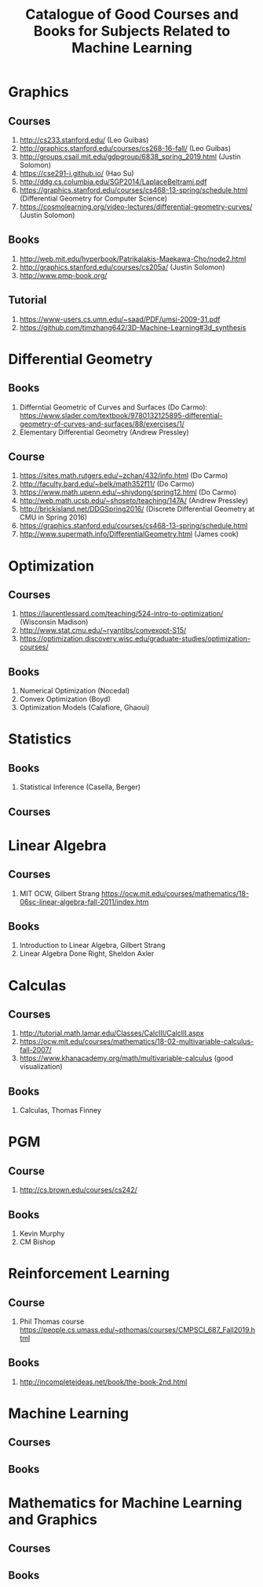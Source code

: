 #+TITLE: Catalogue of Good Courses and Books for Subjects Related to Machine Learning

* Graphics
** Courses
1. http://cs233.stanford.edu/ (Leo Guibas)
2. http://graphics.stanford.edu/courses/cs268-16-fall/ (Leo Guibas)
3. http://groups.csail.mit.edu/gdpgroup/6838_spring_2019.html (Justin Solomon)
4. https://cse291-i.github.io/ (Hao Su)
5. http://ddg.cs.columbia.edu/SGP2014/LaplaceBeltrami.pdf
7. https://graphics.stanford.edu/courses/cs468-13-spring/schedule.html (Differential Geometry for Computer Science)
8. https://cosmolearning.org/video-lectures/differential-geometry-curves/ (Justin Solomon)
** Books
   1. http://web.mit.edu/hyperbook/Patrikalakis-Maekawa-Cho/node2.html
   2. http://graphics.stanford.edu/courses/cs205a/ (Justin Solomon)
   3. http://www.pmp-book.org/
** Tutorial
   1. https://www-users.cs.umn.edu/~saad/PDF/umsi-2009-31.pdf
   2. https://github.com/timzhang642/3D-Machine-Learning#3d_synthesis

* Differential Geometry
** Books
   1. Differntial Geometric of Curves and Surfaces (Do Carmo):
         https://www.slader.com/textbook/9780132125895-differential-geometry-of-curves-and-surfaces/88/exercises/1/
   2. Elementary Differential Geometry (Andrew Pressley)

** Course
   1. https://sites.math.rutgers.edu/~zchan/432/info.html (Do Carmo)
   2. http://faculty.bard.edu/~belk/math352f11/ (Do Carmo)
   3. https://www.math.upenn.edu/~shiydong/spring12.html (Do Carmo)
   4. http://web.math.ucsb.edu/~shoseto/teaching/147A/ (Andrew Pressley)
   5. http://brickisland.net/DDGSpring2016/ (Discrete Differential Geometry at CMU in Spring 2016)
   6. https://graphics.stanford.edu/courses/cs468-13-spring/schedule.html
   7. http://www.supermath.info/DifferentialGeometry.html (James cook)

* Optimization
** Courses
  1. https://laurentlessard.com/teaching/524-intro-to-optimization/ (Wisconsin Madison)
  2. http://www.stat.cmu.edu/~ryantibs/convexopt-S15/
  3. https://optimization.discovery.wisc.edu/graduate-studies/optimization-courses/
** Books
  1. Numerical Optimization (Nocedal)
  2. Convex Optimization (Boyd)
  3. Optimization Models (Calafiore, Ghaoui)

* Statistics
** Books
   1. Statistical Inference (Casella, Berger)
      
** Courses
      
* Linear Algebra
** Courses
   1. MIT OCW, Gilbert Strang
      https://ocw.mit.edu/courses/mathematics/18-06sc-linear-algebra-fall-2011/index.htm

** Books
   1. Introduction to Linear Algebra, Gilbert Strang
   2. Linear Algebra Done Right, Sheldon Axler


* Calculas
** Courses
  1. http://tutorial.math.lamar.edu/Classes/CalcIII/CalcIII.aspx
  2. https://ocw.mit.edu/courses/mathematics/18-02-multivariable-calculus-fall-2007/
  3. https://www.khanacademy.org/math/multivariable-calculus (good visualization)
** Books
   1. Calculas, Thomas Finney

* PGM
** Course
1. http://cs.brown.edu/courses/cs242/
** Books
1. Kevin Murphy
2. CM Bishop

* Reinforcement Learning
** Course
1. Phil Thomas course
    https://people.cs.umass.edu/~pthomas/courses/CMPSCI_687_Fall2019.html
** Books
1. http://incompleteideas.net/book/the-book-2nd.html


* Machine Learning

** Courses

** Books

* Mathematics for Machine Learning and Graphics

** Courses

** Books
